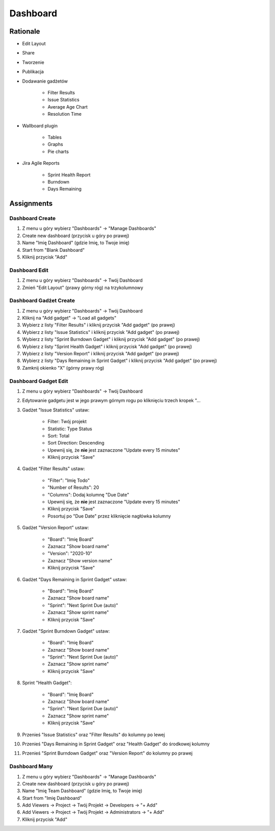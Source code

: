 *********
Dashboard
*********


Rationale
=========
- Edit Layout
- Share
- Tworzenie
- Publikacja
- Dodawanie gadżetów

    - Filter Results
    - Issue Statistics
    - Average Age Chart
    - Resolution Time

- Wallboard plugin

    - Tables
    - Graphs
    - Pie charts

- Jira Agile Reports

    - Sprint Health Report
    - Burndown
    - Days Remaining


Assignments
===========

Dashboard Create
----------------
#. Z menu u góry wybierz "Dashboards" -> "Manage Dashboards"
#. Create new dashboard (przycisk u góry po prawej)
#. Name "Imię Dashboard" (gdzie Imię, to Twoje imię)
#. Start from "Blank Dashboard"
#. Kliknij przycisk "Add"

Dashboard Edit
--------------
#. Z menu u góry wybierz "Dashboards" -> Twój Dashboard
#. Zmień "Edit Layout" (prawy górny róg) na trzykolumnowy

Dashboard Gadżet Create
-----------------------
#. Z menu u góry wybierz "Dashboards" -> Twój Dashboard
#. Kliknij na "Add gadget" -> "Load all gadgets"
#. Wybierz z listy "Filter Results" i kliknij przycisk "Add gadget" (po prawej)
#. Wybierz z listy "Issue Statistics" i kliknij przycisk "Add gadget" (po prawej)
#. Wybierz z listy "Sprint Burndown Gadget" i kliknij przycisk "Add gadget" (po prawej)
#. Wybierz z listy "Sprint Health Gadget" i kliknij przycisk "Add gadget" (po prawej)
#. Wybierz z listy "Version Report" i kliknij przycisk "Add gadget" (po prawej)
#. Wybierz z listy "Days Remaining in Sprint Gadget" i kliknij przycisk "Add gadget" (po prawej)
#. Zamknij okienko "X" (górny prawy róg)

Dashboard Gadget Edit
---------------------
#. Z menu u góry wybierz "Dashboards" -> Twój Dashboard
#. Edytowanie gadgetu jest w jego prawym górnym rogu po kliknięciu trzech kropek "...
#. Gadżet "Issue Statistics" ustaw:

    - Filter: Twój projekt
    - Statistic: Type Status
    - Sort: Total
    - Sort Direction: Descending
    - Upewnij się, że **nie** jest zaznaczone "Update every 15 minutes"
    - Kliknij przycisk "Save"

#. Gadżet "Filter Results" ustaw:

    - "Filter": "Imię Todo"
    - "Number of Results": 20
    - "Columns": Dodaj kolumnę "Due Date"
    - Upewnij się, że **nie** jest zaznaczone "Update every 15 minutes"
    - Kliknij przycisk "Save"
    - Posortuj po "Due Date" przez kliknięcie nagłówka kolumny

#. Gadżet "Version Report" ustaw:

    - "Board": "Imię Board"
    - Zaznacz "Show board name"
    - "Version": "2020-10"
    - Zaznacz "Show version name"
    - Kliknij przycisk "Save"

#. Gadżet "Days Remaining in Sprint Gadget" ustaw:

    - "Board": "Imię Board"
    - Zaznacz "Show board name"
    - "Sprint": "Next Sprint Due (auto)"
    - Zaznacz "Show sprint name"
    - Kliknij przycisk "Save"

#. Gadżet "Sprint Burndown Gadget" ustaw:

    - "Board": "Imię Board"
    - Zaznacz "Show board name"
    - "Sprint": "Next Sprint Due (auto)"
    - Zaznacz "Show sprint name"
    - Kliknij przycisk "Save"

#. Sprint "Health Gadget":

    - "Board": "Imię Board"
    - Zaznacz "Show board name"
    - "Sprint": "Next Sprint Due (auto)"
    - Zaznacz "Show sprint name"
    - Kliknij przycisk "Save"

#. Przenieś "Issue Statistics" oraz "Filter Results" do kolumny po lewej
#. Przenieś "Days Remaining in Sprint Gadget" oraz "Health Gadget" do środkowej kolumny
#. Przenieś "Sprint Burndown Gadget" oraz "Version Report" do kolumny po prawej

Dashboard Many
--------------
#. Z menu u góry wybierz "Dashboards" -> "Manage Dashboards"
#. Create new dashboard (przycisk u góry po prawej)
#. Name "Imię Team Dashboard" (gdzie Imię, to Twoje imię)
#. Start from "Imię Dashboard"
#. Add Viewers -> Project -> Twój Projekt -> Developers -> "+ Add"
#. Add Viewers -> Project -> Twój Projekt -> Administrators -> "+ Add"
#. Kliknij przycisk "Add"
